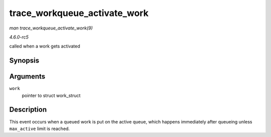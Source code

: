 .. -*- coding: utf-8; mode: rst -*-

.. _API-trace-workqueue-activate-work:

=============================
trace_workqueue_activate_work
=============================

*man trace_workqueue_activate_work(9)*

*4.6.0-rc5*

called when a work gets activated


Synopsis
========

.. c:function:: void trace_workqueue_activate_work( struct work_struct * work )

Arguments
=========

``work``
    pointer to struct work_struct


Description
===========

This event occurs when a queued work is put on the active queue, which
happens immediately after queueing unless ``max_active`` limit is
reached.


.. ------------------------------------------------------------------------------
.. This file was automatically converted from DocBook-XML with the dbxml
.. library (https://github.com/return42/sphkerneldoc). The origin XML comes
.. from the linux kernel, refer to:
..
.. * https://github.com/torvalds/linux/tree/master/Documentation/DocBook
.. ------------------------------------------------------------------------------
